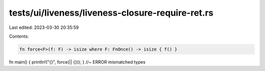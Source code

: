 tests/ui/liveness/liveness-closure-require-ret.rs
=================================================

Last edited: 2023-03-30 20:35:59

Contents:

.. code-block:: rs

    fn force<F>(f: F) -> isize where F: FnOnce() -> isize { f() }
fn main() { println!("{}", force(|| {})); } //~ ERROR mismatched types


